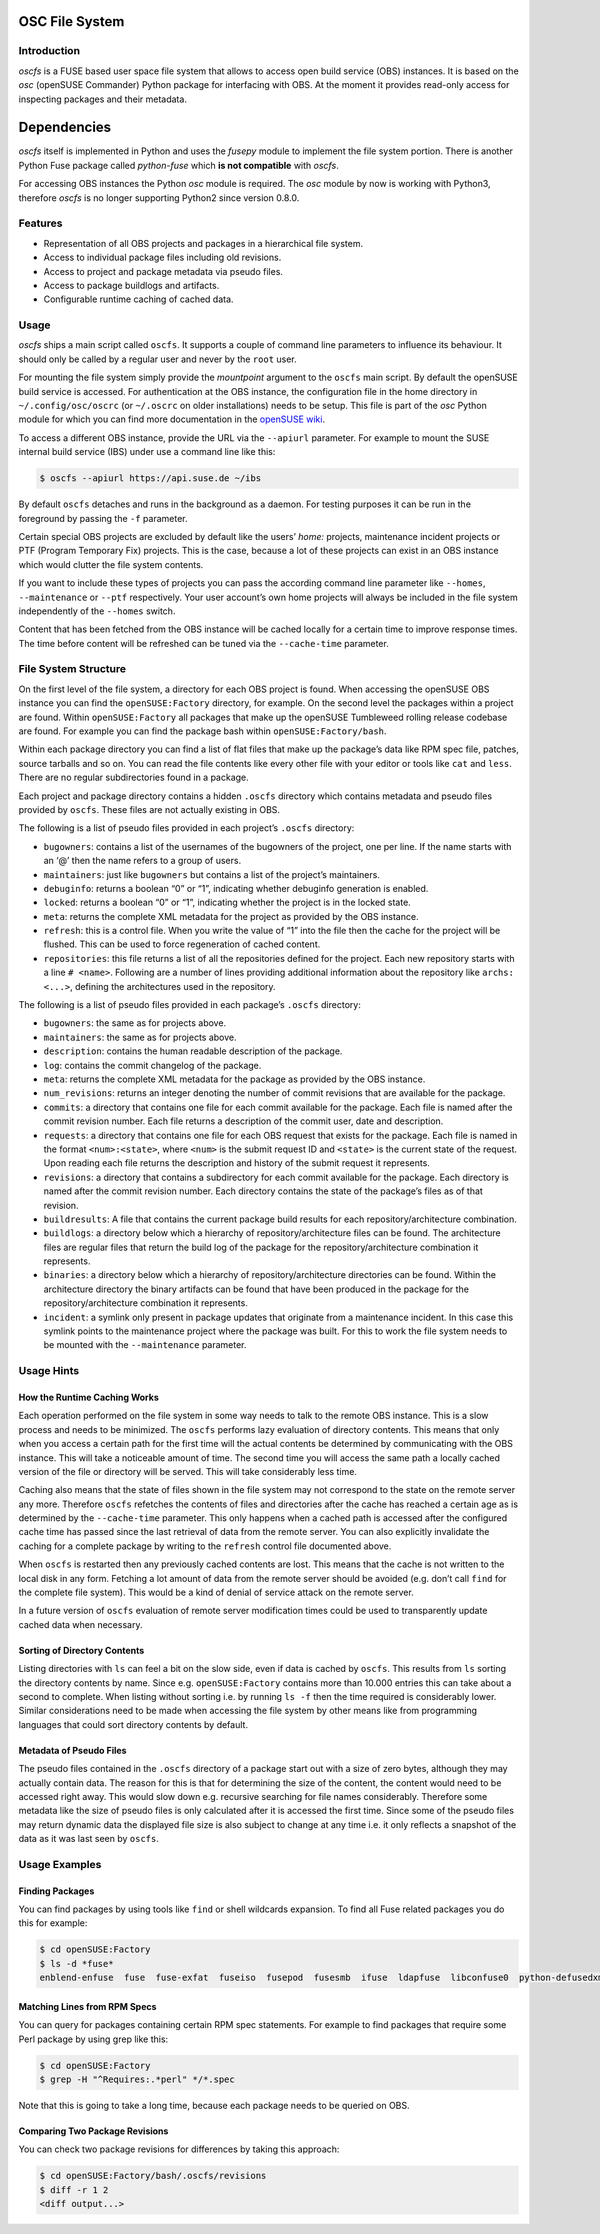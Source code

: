 OSC File System
===============

Introduction
------------

*oscfs* is a FUSE based user space file system that allows to access
open build service (OBS) instances. It is based on the *osc* (openSUSE
Commander) Python package for interfacing with OBS. At the moment it
provides read-only access for inspecting packages and their metadata.

Dependencies
============

*oscfs* itself is implemented in Python and uses the *fusepy* module to
implement the file system portion. There is another Python Fuse package
called *python-fuse* which **is not compatible** with *oscfs*.

For accessing OBS instances the Python *osc* module is required. The
*osc* module by now is working with Python3, therefore *oscfs* is no
longer supporting Python2 since version 0.8.0.

Features
--------

-  Representation of all OBS projects and packages in a hierarchical
   file system.
-  Access to individual package files including old revisions.
-  Access to project and package metadata via pseudo files.
-  Access to package buildlogs and artifacts.
-  Configurable runtime caching of cached data.

Usage
-----

*oscfs* ships a main script called ``oscfs``. It supports a couple of
command line parameters to influence its behaviour. It should only be
called by a regular user and never by the ``root`` user.

For mounting the file system simply provide the *mountpoint* argument to
the ``oscfs`` main script. By default the openSUSE build service is
accessed. For authentication at the OBS instance, the configuration file
in the home directory in ``~/.config/osc/oscrc`` (or ``~/.oscrc`` on
older installations) needs to be setup. This file is part of the *osc*
Python module for which you can find more documentation in the `openSUSE
wiki <https://en.opensuse.org/openSUSE:OSC>`__.

To access a different OBS instance, provide the URL via the ``--apiurl``
parameter. For example to mount the SUSE internal build service (IBS)
under use a command line like this:

.. code:: sh

   $ oscfs --apiurl https://api.suse.de ~/ibs

By default ``oscfs`` detaches and runs in the background as a daemon.
For testing purposes it can be run in the foreground by passing the
``-f`` parameter.

Certain special OBS projects are excluded by default like the users’
*home:* projects, maintenance incident projects or PTF (Program
Temporary Fix) projects. This is the case, because a lot of these
projects can exist in an OBS instance which would clutter the file
system contents.

If you want to include these types of projects you can pass the
according command line parameter like ``--homes``, ``--maintenance`` or
``--ptf`` respectively. Your user account’s own home projects will
always be included in the file system independently of the ``--homes``
switch.

Content that has been fetched from the OBS instance will be cached
locally for a certain time to improve response times. The time before
content will be refreshed can be tuned via the ``--cache-time``
parameter.

File System Structure
---------------------

On the first level of the file system, a directory for each OBS project
is found. When accessing the openSUSE OBS instance you can find the
``openSUSE:Factory`` directory, for example. On the second level the
packages within a project are found. Within ``openSUSE:Factory`` all
packages that make up the openSUSE Tumbleweed rolling release codebase
are found. For example you can find the package bash within
``openSUSE:Factory/bash``.

Within each package directory you can find a list of flat files that
make up the package’s data like RPM spec file, patches, source tarballs
and so on. You can read the file contents like every other file with
your editor or tools like ``cat`` and ``less``. There are no regular
subdirectories found in a package.

Each project and package directory contains a hidden ``.oscfs``
directory which contains metadata and pseudo files provided by
``oscfs``. These files are not actually existing in OBS.

The following is a list of pseudo files provided in each project’s
``.oscfs`` directory:

-  ``bugowners``: contains a list of the usernames of the bugowners of
   the project, one per line. If the name starts with an ‘@’ then the
   name refers to a group of users.
-  ``maintainers``: just like ``bugowners`` but contains a list of the
   project’s maintainers.
-  ``debuginfo``: returns a boolean “0” or “1”, indicating whether
   debuginfo generation is enabled.
-  ``locked``: returns a boolean “0” or “1”, indicating whether the
   project is in the locked state.
-  ``meta``: returns the complete XML metadata for the project as
   provided by the OBS instance.
-  ``refresh``: this is a control file. When you write the value of “1”
   into the file then the cache for the project will be flushed. This
   can be used to force regeneration of cached content.
-  ``repositories``: this file returns a list of all the repositories
   defined for the project. Each new repository starts with a line
   ``# <name>``. Following are a number of lines providing additional
   information about the repository like ``archs: <...>``, defining the
   architectures used in the repository.

The following is a list of pseudo files provided in each package’s
``.oscfs`` directory:

-  ``bugowners``: the same as for projects above.
-  ``maintainers``: the same as for projects above.
-  ``description``: contains the human readable description of the
   package.
-  ``log``: contains the commit changelog of the package.
-  ``meta``: returns the complete XML metadata for the package as
   provided by the OBS instance.
-  ``num_revisions``: returns an integer denoting the number of commit
   revisions that are available for the package.
-  ``commits``: a directory that contains one file for each commit
   available for the package. Each file is named after the commit
   revision number. Each file returns a description of the commit user,
   date and description.
-  ``requests``: a directory that contains one file for each OBS request
   that exists for the package. Each file is named in the format
   ``<num>:<state>``, where ``<num>`` is the submit request ID and
   ``<state>`` is the current state of the request. Upon reading each
   file returns the description and history of the submit request it
   represents.
-  ``revisions``: a directory that contains a subdirectory for each
   commit available for the package. Each directory is named after the
   commit revision number. Each directory contains the state of the
   package’s files as of that revision.
-  ``buildresults``: A file that contains the current package build
   results for each repository/architecture combination.
-  ``buildlogs``: a directory below which a hierarchy of
   repository/architecture files can be found. The architecture files
   are regular files that return the build log of the package for the
   repository/architecture combination it represents.
-  ``binaries``: a directory below which a hierarchy of
   repository/architecture directories can be found. Within the
   architecture directory the binary artifacts can be found that have
   been produced in the package for the repository/architecture
   combination it represents.
-  ``incident``: a symlink only present in package updates that
   originate from a maintenance incident. In this case this symlink
   points to the maintenance project where the package was built. For
   this to work the file system needs to be mounted with the
   ``--maintenance`` parameter.

Usage Hints
-----------

How the Runtime Caching Works
~~~~~~~~~~~~~~~~~~~~~~~~~~~~~

Each operation performed on the file system in some way needs to talk to
the remote OBS instance. This is a slow process and needs to be
minimized. The ``oscfs`` performs lazy evaluation of directory contents.
This means that only when you access a certain path for the first time
will the actual contents be determined by communicating with the OBS
instance. This will take a noticeable amount of time. The second time
you will access the same path a locally cached version of the file or
directory will be served. This will take considerably less time.

Caching also means that the state of files shown in the file system may
not correspond to the state on the remote server any more. Therefore
``oscfs`` refetches the contents of files and directories after the
cache has reached a certain age as is determined by the ``--cache-time``
parameter. This only happens when a cached path is accessed after the
configured cache time has passed since the last retrieval of data from
the remote server. You can also explicitly invalidate the caching for a
complete package by writing to the ``refresh`` control file documented
above.

When ``oscfs`` is restarted then any previously cached contents are
lost. This means that the cache is not written to the local disk in any
form. Fetching a lot amount of data from the remote server should be
avoided (e.g. don’t call ``find`` for the complete file system). This
would be a kind of denial of service attack on the remote server.

In a future version of ``oscfs`` evaluation of remote server
modification times could be used to transparently update cached data
when necessary.

Sorting of Directory Contents
~~~~~~~~~~~~~~~~~~~~~~~~~~~~~

Listing directories with ``ls`` can feel a bit on the slow side, even if
data is cached by ``oscfs``. This results from ``ls`` sorting the
directory contents by name. Since e.g. ``openSUSE:Factory`` contains
more than 10.000 entries this can take about a second to complete. When
listing without sorting i.e. by running ``ls -f`` then the time required
is considerably lower. Similar considerations need to be made when
accessing the file system by other means like from programming languages
that could sort directory contents by default.

Metadata of Pseudo Files
~~~~~~~~~~~~~~~~~~~~~~~~

The pseudo files contained in the ``.oscfs`` directory of a package
start out with a size of zero bytes, although they may actually contain
data. The reason for this is that for determining the size of the
content, the content would need to be accessed right away. This would
slow down e.g. recursive searching for file names considerably.
Therefore some metadata like the size of pseudo files is only calculated
after it is accessed the first time. Since some of the pseudo files may
return dynamic data the displayed file size is also subject to change at
any time i.e. it only reflects a snapshot of the data as it was last
seen by ``oscfs``.

Usage Examples
--------------

Finding Packages
~~~~~~~~~~~~~~~~

You can find packages by using tools like ``find`` or shell wildcards
expansion. To find all Fuse related packages you do this for example:

.. code:: sh

   $ cd openSUSE:Factory
   $ ls -d *fuse*
   enblend-enfuse  fuse  fuse-exfat  fuseiso  fusepod  fusesmb  ifuse  ldapfuse  libconfuse0  python-defusedxml  python-fuse  python-fusepy  unionfs-fuse

Matching Lines from RPM Specs
~~~~~~~~~~~~~~~~~~~~~~~~~~~~~

You can query for packages containing certain RPM spec statements. For
example to find packages that require some Perl package by using grep
like this:

.. code:: sh

   $ cd openSUSE:Factory
   $ grep -H "^Requires:.*perl" */*.spec

Note that this is going to take a long time, because each package needs
to be queried on OBS.

Comparing Two Package Revisions
~~~~~~~~~~~~~~~~~~~~~~~~~~~~~~~

You can check two package revisions for differences by taking this
approach:

.. code:: sh

   $ cd openSUSE:Factory/bash/.oscfs/revisions
   $ diff -r 1 2
   <diff output...>
